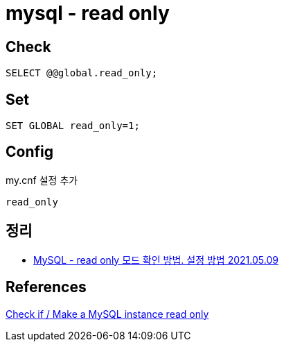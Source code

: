 = mysql - read only

== Check
----
SELECT @@global.read_only;
----

== Set
----
SET GLOBAL read_only=1;
----

== Config

my.cnf 설정 추가

----
read_only
----

== 정리
* https://junho85.pe.kr/1914[MySQL - read only 모드 확인 방법. 설정 방법 2021.05.09]


== References
https://adminuser.wordpress.com/2013/01/08/check-if-make-a-mysql-instance-read-only/[Check if / Make a MySQL instance read only]
